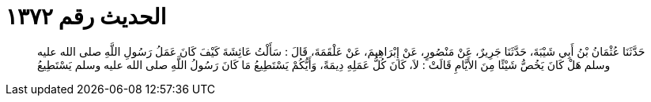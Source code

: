 
= الحديث رقم ١٣٧٢

[quote.hadith]
حَدَّثَنَا عُثْمَانُ بْنُ أَبِي شَيْبَةَ، حَدَّثَنَا جَرِيرٌ، عَنْ مَنْصُورٍ، عَنْ إِبْرَاهِيمَ، عَنْ عَلْقَمَةَ، قَالَ ‏:‏ سَأَلْتُ عَائِشَةَ كَيْفَ كَانَ عَمَلُ رَسُولِ اللَّهِ صلى الله عليه وسلم هَلْ كَانَ يَخُصُّ شَيْئًا مِنَ الأَيَّامِ قَالَتْ ‏:‏ لاَ، كَانَ كُلُّ عَمَلِهِ دِيمَةً، وَأَيُّكُمْ يَسْتَطِيعُ مَا كَانَ رَسُولُ اللَّهِ صلى الله عليه وسلم يَسْتَطِيعُ